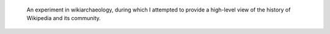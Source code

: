 .. title: Wikipedia infographic
.. category: projects-en
.. subtitle: 11 years of Wikipedia
.. slug: wikipedia-infographic
.. date: 2012-06-25T00:00:00
.. end: 2012-07-14T00:00:00
.. image: /images/2012-06-25_Wikipedia-infographic.png
.. roles: researcher, designer
.. keywords: Wikimedia, Wikipedia, wikiarchaeology
.. draft: true


.. highlights::

    An experiment in wikiarchaeology, during which I attempted to provide a high-level view of the history of Wikipedia and its community.
